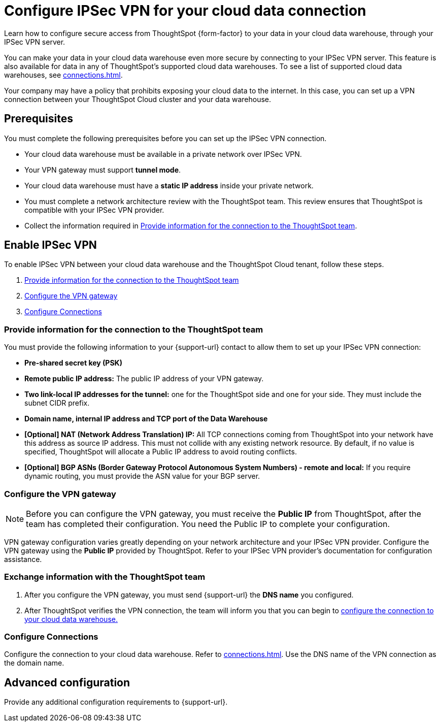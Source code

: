 = Configure IPSec VPN for your cloud data connection
:last_updated: 9/13/2022
:linkattrs:
:experimental:
:page-layout: default-cloud
:description: Learn how to configure secure access from ThoughtSpot Cloud to your data in your cloud data warehouse, through your IPSec VPN server.
:jira: SCAL-196860

Learn how to configure secure access from ThoughtSpot {form-factor} to your data in your cloud data warehouse, through your IPSec VPN server.

You can make your data in your cloud data warehouse even more secure by connecting to your IPSec VPN server.
This feature is also available for data in any of ThoughtSpot's supported cloud data warehouses. To see a list of supported cloud data warehouses, see xref:connections.adoc[].

Your company may have a policy that prohibits exposing your cloud data to the internet.
In this case, you can set up a VPN connection between your ThoughtSpot Cloud cluster and your data warehouse.

== Prerequisites
You must complete the following prerequisites before you can set up the IPSec VPN connection.

* Your cloud data warehouse must be available in a private network over IPSec VPN.
* Your VPN gateway must support *tunnel mode*.
* Your cloud data warehouse must have a *static IP address* inside your private network.
* You must complete a network architecture review with the ThoughtSpot team. This review ensures that ThoughtSpot is compatible with your IPSec VPN provider.
* Collect the information required in <<parameters,Provide information for the connection to the ThoughtSpot team>>.

== Enable IPSec VPN

To enable IPSec VPN between your cloud data warehouse and the ThoughtSpot Cloud tenant, follow these steps.

. <<parameters,Provide information for the connection to the ThoughtSpot team>>
. <<configure-gateway,Configure the VPN gateway>>
. <<connections,Configure Connections>>

[#parameters]
=== Provide information for the connection to the ThoughtSpot team

You must provide the following information to your {support-url} contact to allow them to set up your IPSec VPN connection:

* *Pre-shared secret key (PSK)*
* *Remote public IP address:* The public IP address of your VPN gateway.
* *Two link-local IP addresses for the tunnel:* one for the ThoughtSpot side and one for your side. They must include the subnet CIDR prefix.
* *Domain name, internal IP address and TCP port of the Data Warehouse*
* *[Optional] NAT (Network Address Translation) IP:* All TCP connections coming from ThoughtSpot into your network have this address as source IP address. This must not collide with any existing network resource.
By default, if no value is specified, ThoughtSpot will allocate a Public IP address to avoid routing conflicts.
* *[Optional] BGP ASNs (Border Gateway Protocol Autonomous System Numbers) - remote and local:* If you require dynamic routing, you must provide the ASN value for your BGP server.

[#configure-gateway]
=== Configure the VPN gateway

NOTE: Before you can configure the VPN gateway,  you must receive the *Public IP* from ThoughtSpot, after the team has completed their configuration. You need the Public IP to complete your configuration.

VPN gateway configuration varies greatly depending on your network architecture and your IPSec VPN provider. Configure the VPN gateway using the *Public IP* provided by ThoughtSpot. Refer to your IPSec VPN provider’s documentation for configuration assistance.

[#exchange-information]
=== Exchange information with the ThoughtSpot team
. After you configure the VPN gateway, you must send {support-url} the *DNS name* you configured.
. After ThoughtSpot verifies the VPN connection, the team will inform you that you can begin to <<connections,configure the connection to your cloud data warehouse.>>

[#connections]
=== Configure Connections

Configure the connection to your cloud data warehouse. Refer to xref:connections.adoc[]. Use the DNS name of the VPN connection as the domain name.

== Advanced configuration

Provide any additional configuration requirements to {support-url}.
